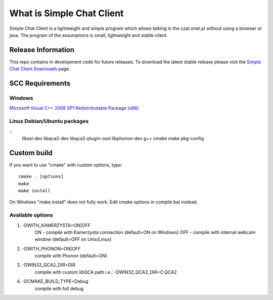 ###################
What is Simple Chat Client
###################

Simple Chat Client is a lightweight and simple program which allows talking in the czat.onet.pl
without using a browser or java.
The program of the assumptions is small, lightweight and stable client.

*******************
Release Information
*******************

This repo contains in development code for future releases. To download the
latest stable release please visit the `Simple Chat Client Downloads
<http://simplechatclien.sourceforge.net/download/>`_ page.

*******************
SCC Requirements
*******************

Windows
=========
`Microsoft Visual C++ 2008 SP1 Redistributable Package (x86)
<http://www.microsoft.com/download/en/details.aspx?displaylang=en&id=5582>`_

Linux Debian/Ubuntu packages
=========
::
	libssl-dev libqca2-dev libqca2-plugin-ossl libphonon-dev g++ cmake make pkg-config

*******************
Custom build
*******************

If you want to use "cmake" with custom options, type::

   cmake . [options]
   make
   make install

On Windows "make install" does not fully work. Edit cmake options in compile.bat instead.

Available options
=========

#.   -DWITH_KAMERZYSTA=ON|OFF
      ON - compile with Kamerzysta connection (default=ON on Windows)
      OFF - compile with internal webcam window (default=OFF on Unix/Linux)

#.   -DWITH_PHONON=ON|OFF
      compile with Phonon (default=ON)

#.   -DWIN32_QCA2_DIR=DIR
      compile with custom libQCA path i.e.: -DWIN32_QCA2_DIR=C:\QCA2

#.   -DCMAKE_BUILD_TYPE=Debug
      compile with full debug
